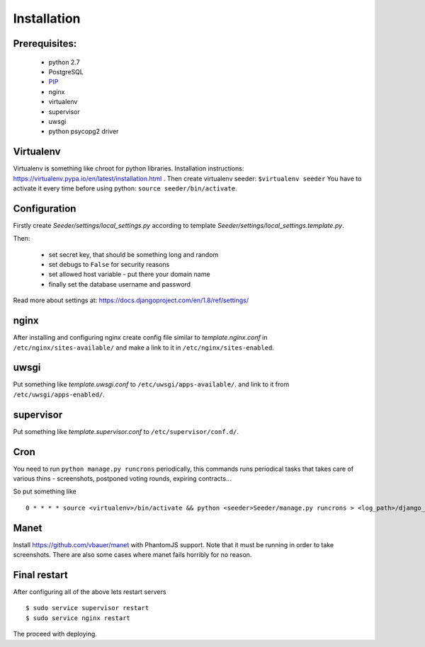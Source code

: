Installation
============

Prerequisites:
--------------

 - python 2.7
 - PostgreSQL
 - `PIP <https://pip.pypa.io/en/latest/installing.html>`_
 - nginx
 - virtualenv
 - supervisor
 - uwsgi
 - python psycopg2 driver


Virtualenv
----------

Virtualenv is something like chroot for python libraries.
Installation instructions: https://virtualenv.pypa.io/en/latest/installation.html .
Then create virtualenv seeder: ``$virtualenv seeder``
You have to activate it every time before using python:
``source seeder/bin/activate``.


Configuration
-------------

Firstly create `Seeder/settings/local_settings.py` according to template
`Seeder/settings/local_settings.template.py`.

Then:

 - set secret key, that should be something long and random
 - set debugs to ``False`` for security reasons
 - set allowed host variable - put there your domain name
 - finally set the database username and password

Read more about settings at: https://docs.djangoproject.com/en/1.8/ref/settings/


nginx
-----

After installing and configuring nginx create config file similar to `template.nginx.conf` in
``/etc/nginx/sites-available/`` and make a link to it in ``/etc/nginx/sites-enabled``.


uwsgi
-----
Put something like `template.uwsgi.conf` to ``/etc/uwsgi/apps-available/``.
and link to it from ``/etc/uwsgi/apps-enabled/``.


supervisor
----------
Put something like `template.supervisor.conf` to ``/etc/supervisor/conf.d/``.


Cron
----

You need to run ``python manage.py runcrons`` periodically, this commands runs periodical tasks that takes care of various thins - screenshots,
postponed voting rounds, expiring contracts...

So put something like ::

    0 * * * * source <virtualenv>/bin/activate && python <seeder>Seeder/manage.py runcrons > <log_path>/django_cron.log


Manet
-----

Install https://github.com/vbauer/manet with PhantomJS support.
Note that it must be running in order to take screenshots.
There are also some cases where manet fails horribly for no reason.


Final restart
-------------

After configuring all of the above lets restart servers ::

    $ sudo service supervisor restart
    $ sudo service nginx restart

The proceed with deploying.
